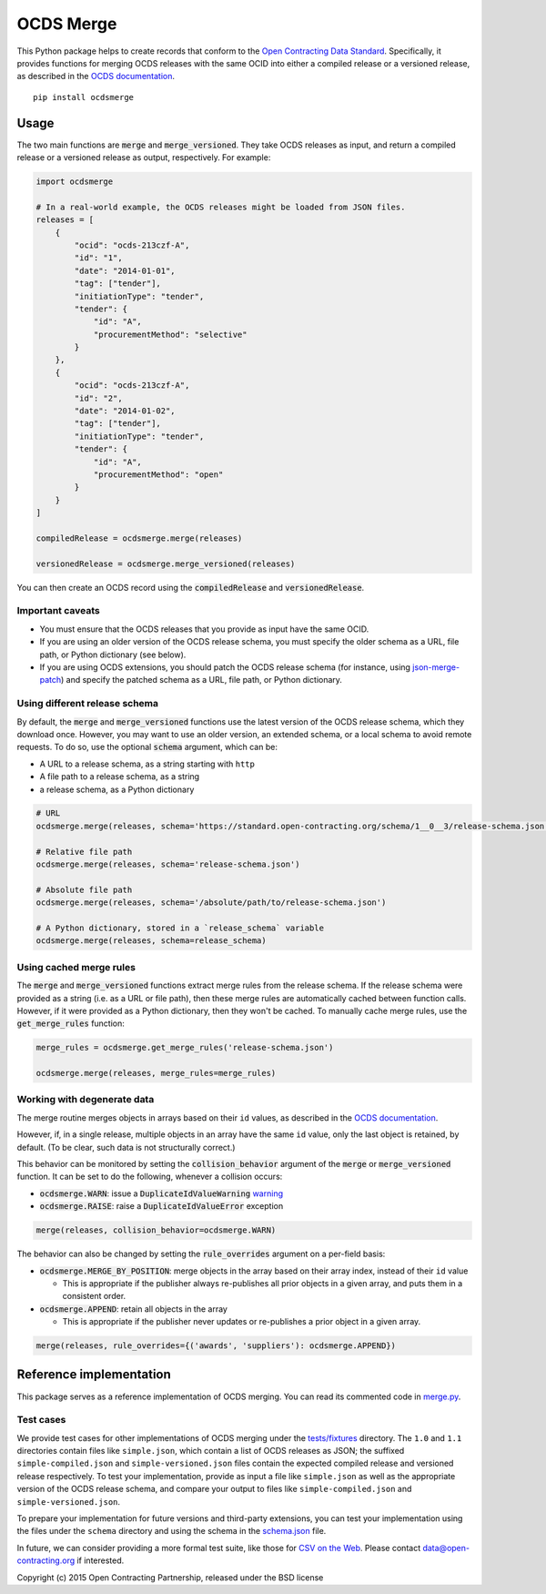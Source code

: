 OCDS Merge
==========

|PyPI Version| |Build Status| |Coverage Status| |Python Version|

This Python package helps to create records that conform to the `Open Contracting Data Standard <https://standard.open-contracting.org>`__. Specifically, it provides functions for merging OCDS releases with the same OCID into either a compiled release or a versioned release, as described in the `OCDS documentation <https://standard.open-contracting.org/latest/en/schema/merging/>`__.

::

   pip install ocdsmerge

Usage
-----

The two main functions are :code:`merge` and :code:`merge_versioned`. They take OCDS releases as input, and return a compiled release or a versioned release as output, respectively. For example:

.. code:: python

   import ocdsmerge

   # In a real-world example, the OCDS releases might be loaded from JSON files.
   releases = [
       {
           "ocid": "ocds-213czf-A",
           "id": "1",
           "date": "2014-01-01",
           "tag": ["tender"],
           "initiationType": "tender",
           "tender": {
               "id": "A",
               "procurementMethod": "selective"
           }
       },
       {
           "ocid": "ocds-213czf-A",
           "id": "2",
           "date": "2014-01-02",
           "tag": ["tender"],
           "initiationType": "tender",
           "tender": {
               "id": "A",
               "procurementMethod": "open"
           }
       }
   ]

   compiledRelease = ocdsmerge.merge(releases)

   versionedRelease = ocdsmerge.merge_versioned(releases)

You can then create an OCDS record using the :code:`compiledRelease` and :code:`versionedRelease`.

Important caveats
~~~~~~~~~~~~~~~~~

-  You must ensure that the OCDS releases that you provide as input have the same OCID.
-  If you are using an older version of the OCDS release schema, you must specify the older schema as a URL, file path, or Python dictionary (see below).
-  If you are using OCDS extensions, you should patch the OCDS release schema (for instance, using `json-merge-patch <https://pypi.org/project/json-merge-patch/>`__) and specify the patched schema as a URL, file path, or Python dictionary.

Using different release schema
~~~~~~~~~~~~~~~~~~~~~~~~~~~~~~

By default, the :code:`merge` and :code:`merge_versioned` functions use the latest version of the OCDS release schema, which they download once. However, you may want to use an older version, an extended schema, or a local schema to avoid remote requests. To do so, use the optional :code:`schema` argument, which can be:

-  A URL to a release schema, as a string starting with ``http``
-  A file path to a release schema, as a string
-  a release schema, as a Python dictionary

.. code:: python

   # URL
   ocdsmerge.merge(releases, schema='https://standard.open-contracting.org/schema/1__0__3/release-schema.json')

   # Relative file path
   ocdsmerge.merge(releases, schema='release-schema.json')

   # Absolute file path
   ocdsmerge.merge(releases, schema='/absolute/path/to/release-schema.json')

   # A Python dictionary, stored in a `release_schema` variable
   ocdsmerge.merge(releases, schema=release_schema)

Using cached merge rules
~~~~~~~~~~~~~~~~~~~~~~~~

The :code:`merge` and :code:`merge_versioned` functions extract merge rules from the release schema. If the release schema were provided as a string (i.e. as a URL or file path), then these merge rules are automatically cached between function calls. However, if it were provided as a Python dictionary, then they won't be cached. To manually cache merge rules, use the :code:`get_merge_rules` function:

.. code:: python

   merge_rules = ocdsmerge.get_merge_rules('release-schema.json')

   ocdsmerge.merge(releases, merge_rules=merge_rules)

Working with degenerate data
~~~~~~~~~~~~~~~~~~~~~~~~~~~~

The merge routine merges objects in arrays based on their ``id`` values, as described in the `OCDS documentation <https://standard.open-contracting.org/latest/en/schema/merging/>`__.

However, if, in a single release, multiple objects in an array have the same ``id`` value, only the last object is retained, by default. (To be clear, such data is not structurally correct.)

This behavior can be monitored by setting the :code:`collision_behavior` argument of the :code:`merge` or :code:`merge_versioned` function. It can be set to do the following, whenever a collision occurs:

-  :code:`ocdsmerge.WARN`: issue a :code:`DuplicateIdValueWarning` `warning <https://docs.pytest.org/en/latest/warnings.html>`__
-  :code:`ocdsmerge.RAISE`: raise a :code:`DuplicateIdValueError` exception

.. code:: python

   merge(releases, collision_behavior=ocdsmerge.WARN)

The behavior can also be changed by setting the :code:`rule_overrides` argument on a per-field basis:

-  :code:`ocdsmerge.MERGE_BY_POSITION`: merge objects in the array based on their array index, instead of their ``id`` value

   - This is appropriate if the publisher always re-publishes all prior objects in a given array, and puts them in a consistent order.

-  :code:`ocdsmerge.APPEND`: retain all objects in the array

   - This is appropriate if the publisher never updates or re-publishes a prior object in a given array.

.. code:: python

   merge(releases, rule_overrides={('awards', 'suppliers'): ocdsmerge.APPEND})

Reference implementation
------------------------

This package serves as a reference implementation of OCDS merging. You can read its commented code in `merge.py <https://github.com/open-contracting/ocds-merge/blob/master/ocdsmerge/merge.py>`__.

Test cases
~~~~~~~~~~

We provide test cases for other implementations of OCDS merging under the `tests/fixtures <https://github.com/open-contracting/ocds-merge/tree/master/tests/fixtures>`__ directory. The ``1.0`` and ``1.1`` directories contain files like ``simple.json``, which contain a list of OCDS releases as JSON; the suffixed ``simple-compiled.json`` and ``simple-versioned.json`` files contain the expected compiled release and versioned release respectively. To test your implementation, provide as input a file like ``simple.json`` as well as the appropriate version of the OCDS release schema, and compare your output to files like ``simple-compiled.json`` and ``simple-versioned.json``.

To prepare your implementation for future versions and third-party extensions, you can test your implementation using the files under the ``schema`` directory and using the schema in the `schema.json <https://github.com/open-contracting/ocds-merge/blob/master/tests/fixtures/schema.json>`__ file.

In future, we can consider providing a more formal test suite, like those for `CSV on the Web <http://w3c.github.io/csvw/tests/>`__. Please contact data@open-contracting.org if interested.

Copyright (c) 2015 Open Contracting Partnership, released under the BSD license

.. |PyPI Version| image:: https://img.shields.io/pypi/v/ocdsmerge.svg
   :target: https://pypi.org/project/ocdsmerge/
.. |Build Status| image:: https://secure.travis-ci.org/open-contracting/ocds-merge.png
   :target: https://travis-ci.org/open-contracting/ocds-merge
.. |Coverage Status| image:: https://coveralls.io/repos/github/open-contracting/ocds-merge/badge.svg?branch=master
   :target: https://coveralls.io/github/open-contracting/ocds-merge?branch=master
.. |Python Version| image:: https://img.shields.io/pypi/pyversions/ocdsmerge.svg
   :target: https://pypi.org/project/ocdsmerge/
